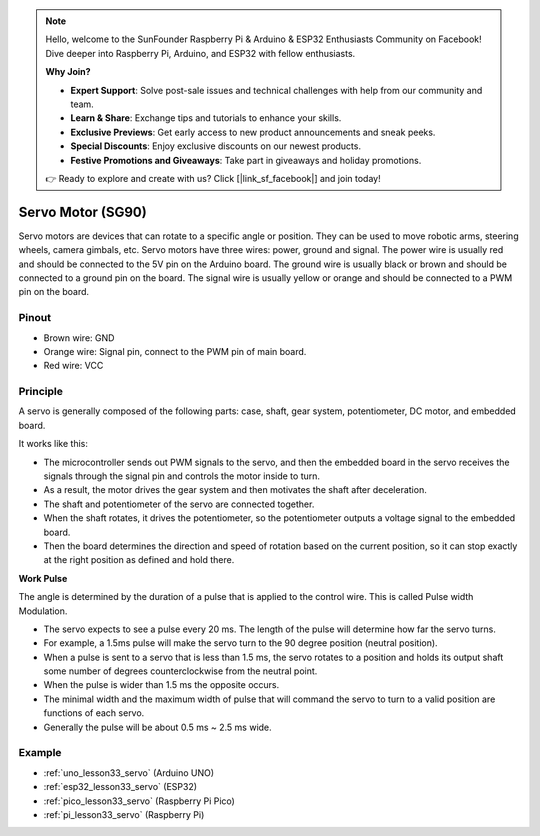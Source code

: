.. note::

    Hello, welcome to the SunFounder Raspberry Pi & Arduino & ESP32 Enthusiasts Community on Facebook! Dive deeper into Raspberry Pi, Arduino, and ESP32 with fellow enthusiasts.

    **Why Join?**

    - **Expert Support**: Solve post-sale issues and technical challenges with help from our community and team.
    - **Learn & Share**: Exchange tips and tutorials to enhance your skills.
    - **Exclusive Previews**: Get early access to new product announcements and sneak peeks.
    - **Special Discounts**: Enjoy exclusive discounts on our newest products.
    - **Festive Promotions and Giveaways**: Take part in giveaways and holiday promotions.

    👉 Ready to explore and create with us? Click [|link_sf_facebook|] and join today!

.. _cpn_servo:

Servo Motor (SG90)
==========================

.. image:: img/33_servo.png
    :width: 300
    :align: center

Servo motors are devices that can rotate to a specific angle or position. They can be used to move robotic arms, steering wheels, camera gimbals, etc. Servo motors have three wires: power, ground and signal. The power wire is usually red and should be connected to the 5V pin on the Arduino board. The ground wire is usually black or brown and should be connected to a ground pin on the board. The signal wire is usually yellow or orange and should be connected to a PWM pin on the board.

Pinout
---------------------------
* Brown wire: GND
* Orange wire: Signal pin, connect to the PWM pin of main board.
* Red wire: VCC

Principle
---------------------------
A servo is generally composed of the following parts: case, shaft, gear system, potentiometer, DC motor, and embedded board.

It works like this: 

* The microcontroller sends out PWM signals to the servo, and then the embedded board in the servo receives the signals through the signal pin and controls the motor inside to turn. 
* As a result, the motor drives the gear system and then motivates the shaft after deceleration. 
* The shaft and potentiometer of the servo are connected together. 
* When the shaft rotates, it drives the potentiometer, so the potentiometer outputs a voltage signal to the embedded board. 
* Then the board determines the direction and speed of rotation based on the current position, so it can stop exactly at the right position as defined and hold there.


.. image:: img/33_servo_internal.png
    :width: 450
    :align: center

.. raw:: html
    
    <br/>

.. _cpn_servo_pulse:

**Work Pulse**

The angle is determined by the duration of a pulse that is applied to the control wire. This is called Pulse width Modulation. 

* The servo expects to see a pulse every 20 ms. The length of the pulse will determine how far the servo turns. 
* For example, a 1.5ms pulse will make the servo turn to the 90 degree position (neutral position).
* When a pulse is sent to a servo that is less than 1.5 ms, the servo rotates to a position and holds its output shaft some number of degrees counterclockwise from the neutral point.
* When the pulse is wider than 1.5 ms the opposite occurs. 
* The minimal width and the maximum width of pulse that will command the servo to turn to a valid position are functions of each servo.
*  Generally the pulse will be about 0.5 ms ~ 2.5 ms wide.

.. image:: img/33_servo_duty.png
    :width: 90%
    :align: center

.. raw:: html
    
    <br/>



Example
---------------------------
* :ref:`uno_lesson33_servo` (Arduino UNO)
* :ref:`esp32_lesson33_servo` (ESP32)
* :ref:`pico_lesson33_servo` (Raspberry Pi Pico)
* :ref:`pi_lesson33_servo` (Raspberry Pi)
